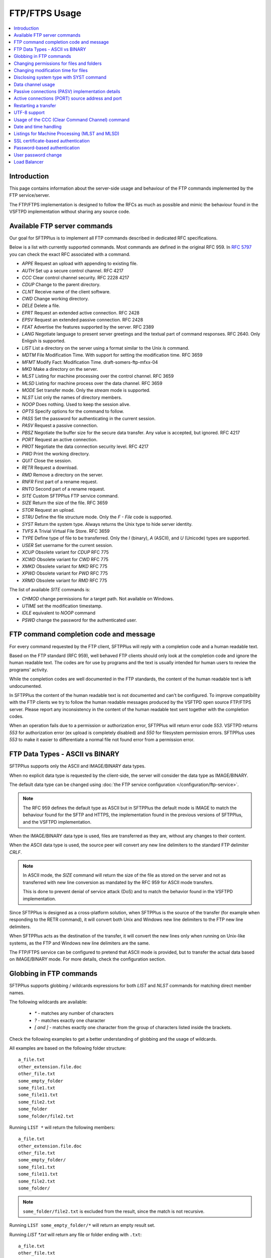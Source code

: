 FTP/FTPS Usage
==============

..  contents:: :local:


Introduction
------------

This page contains information about the server-side usage
and behaviour of the FTP commands implemented by the FTP service/server.

The FTP/FTPS implementation is designed to follow the RFCs as much as possible
and mimic the behaviour found in the VSFTPD implementation without sharing
any source code.


Available FTP server commands
-----------------------------

Our goal for SFTPPlus is to implement all FTP commands described in
dedicated RFC specifications.

Below is a list with currently supported commands.
Most commands are defined in the original RFC 959.
In `RFC 5797 <https://tools.ietf.org/html/rfc5797#page-6>`_ you can check
the exact RFC associated with a command.

* `APPE` Request an upload with appending to existing file.
* `AUTH` Set up a secure control channel. RFC 4217
* `CCC` Clear control channel security. RFC 2228 4217
* `CDUP` Change to the parent directory.
* `CLNT` Receive name of the client software.
* `CWD` Change working directory.
* `DELE` Delete a file.
* `EPRT` Request an extended active connection. RFC 2428
* `EPSV` Request an extended passive connection. RFC 2428
* `FEAT` Advertise the features supported by the server. RFC 2389
* `LANG` Negotiate language to present server greetings and the textual part
  of command responses. RFC 2640. Only Enligsh is supported.
* `LIST` List a directory on the server using a format similar to the Unix
  `ls` command.
* `MDTM` File Modification Time. With support for setting the modification
  time. RFC 3659
* `MFMT` Modify Fact: Modification Time. draft-somers-ftp-mfxx-04
* `MKD` Make a directory on the server.
* `MLST` Listing for machine processing over the control channel. RFC 3659
* `MLSD` Listing for machine process over the data channel. RFC 3659
* `MODE` Set transfer mode. Only the `stream` mode is supported.
* `NLST` List only the names of directory members.
* `NOOP` Does nothing. Used to keep the session alive.
* `OPTS` Specify options for the command to follow.
* `PASS` Set the password for authenticating in the current session.
* `PASV` Request a passive connection.
* `PBSZ` Negotiate the buffer size for the secure data transfer. Any value is
  accepted, but ignored. RFC 4217
* `PORT` Request an active connection.
* `PROT` Negotiate the data connection security level. RFC 4217
* `PWD` Print the working directory.
* `QUIT` Close the session.
* `RETR` Request a download.
* `RMD` Remove a directory on the server.
* `RNFR` First part of a rename request.
* `RNTO` Second part of a rename request.
* `SITE` Custom SFTPPlus FTP service command.
* `SIZE` Return the size of the file. RFC 3659
* `STOR` Request an upload.
* `STRU` Define the file structure mode. Only the `F - File` code is
  supported.
* `SYST` Return the system type. Always returns the Unix type to hide server
  identity.
* `TVFS` A Trivial Virtual File Store. RFC 3659
* `TYPE` Define type of file to be transferred. Only the `I` (binary),
  `A` (ASCII), and `U` (Unicode) types are supported.
* `USER` Set username for the current session.
* `XCUP` Obsolete variant for `CDUP` RFC 775
* `XCWD` Obsolete variant for `CWD` RFC 775
* `XMKD` Obsolete variant for `MKD` RFC 775
* `XPWD` Obsolete variant for `PWD` RFC 775
* `XRMD` Obsolete variant for `RMD` RFC 775

The list of available `SITE` commands is:

* `CHMOD` change permissions for a target path. Not available on Windows.
* `UTIME` set the modification timestamp.
* `IDLE` equivalent to `NOOP` command
* `PSWD` change the password for the authenticated user.


FTP command completion code and message
---------------------------------------

For every command requested by the FTP client, SFTPPlus will reply with a
completion code and a human readable text.

Based on the FTP standard (RFC 959), well behaved FTP clients should only look
at the completion code and ignore the human readable text.
The codes are for use by programs and the text is usually intended for
human users to review the programs' activity.

While the completion codes are well documented in the FTP standards, the
content of the human readable text is left undocumented.

In SFTPPlus the content of the human readable text is not documented and
can't be configured. To improve compatibility with the FTP clients we try to
follow the human readable messages produced by the VSFTPD open source FTP/FTPS
server.
Please report any inconsistency in the content of the human readable
text sent together with the completion codes.

When an operation fails due to a permission or authorization error, SFTPPlus
will return error code `553`.
VSFTPD returns `553` for authorization error (ex upload is completely disabled)
and `550` for filesystem permission errors.
SFTPPlus uses `553` to make it easier to differentiate a normal file not found
error from a permission error.


FTP Data Types - ASCII vs BINARY
--------------------------------

SFTPPlus supports only the ASCII and IMAGE/BINARY data types.

When no explicit data type is requested by the client-side, the server will
consider the data type as IMAGE/BINARY.

The default data type can be changed using
:doc:`the FTP service configuration </configuration/ftp-service>`.

..  note::
    The RFC 959 defines the default type as ASCII but in SFTPPlus the default
    mode is IMAGE to match the behaviour found for the SFTP and HTTPS,
    the implementation found in the previous versions of SFTPPlus,
    and the VSFTPD implementation.

When the IMAGE/BINARY data type is used, files are transferred as they are,
without any changes to their content.

When the ASCII data type is used, the source peer will convert any new line
delimiters to the standard FTP delimiter `CRLF`.

..  note::
    In ASCII mode, the `SIZE` command will return the size of the file as
    stored on the server and not as transferred with new line conversion as
    mandated by the RFC 959 for ASCII mode transfers.

    This is done to prevent denial of service attack (DoS) and to match the
    behavior found in the VSFTPD implementation.

Since SFTPPlus is designed as a cross-platform solution, when SFTPPlus is the
source of the transfer (for example when responding to the RETR command), it
will convert both Unix and Windows new line delimiters to the FTP new line
delimiters.

When SFTPPlus acts as the destination of the transfer, it will convert the
new lines only when running on Unix-like systems, as the FTP and Windows new
line delimiters are the same.

The FTP/FTPS service can be configured to pretend that ASCII mode is provided,
but to transfer the actual data based on IMAGE/BINARY mode.
For more details, check the configuration section.


Globbing in FTP commands
------------------------

SFTPPlus supports globbing / wildcards expressions for both
`LIST` and `NLST` commands for matching direct member names.

The following wildcards are available:

 * `*` - matches any number of characters
 * `?` - matches exactly one character
 * `[ and ]` - matches exactly one character from the group of characters
   listed inside the brackets.

Check the following examples to get a better understanding of globbing
and the usage of wildcards.

All examples are based on the following folder structure::

    a_file.txt
    other_extension.file.doc
    other_file.txt
    some_empty_folder
    some_file1.txt
    some_file11.txt
    some_file2.txt
    some_folder
    some_folder/file2.txt

Running ``LIST *`` will return the following members::

    a_file.txt
    other_extension.file.doc
    other_file.txt
    some_empty_folder/
    some_file1.txt
    some_file11.txt
    some_file2.txt
    some_folder/

..  note::
    ``some_folder/file2.txt`` is excluded from the result, since the match
    is not recursive.

Running ``LIST some_empty_folder/*`` will return an empty result set.

Running `LIST *.txt` will return any file or folder ending with ``.txt``::

    a_file.txt
    other_file.txt
    some_file1.txt
    some_file11.txt
    some_file2.txt

Running `LIST some_file?.txt` will return::

    some_file1.txt
    some_file2.txt

..  note::
    ``some_file11.txt`` is excluded from the result since ``?`` matches a
    single character only.

Running ``LIST [ao]*`` will return any file or folder starting with ``a`` or
``o``::

    a_file.txt
    other_extension.file.doc
    other_file.txt

Running ``LIST [bc]*`` will return an empty result set since no file or
folder starts with ``b`` or ``c``.

Globbing will not work if applied recursively.

Any of the commands listed below will result in a failure::

    ftp> LIST */file*
    ftp> LIST some_*/file2.txt
    ftp> NLST som?/*

Both LIST and NLST commands will only list direct (first level) folder members.


Changing permissions for files and folders
------------------------------------------

On Unix-like systems, the server supports the `SITE CHMOD` command, which
allows changing permissions for a target path.

`SITE CHMOD` is not specified in the FTP standard and it is not available
on Windows, since permissions on Windows are different from those on Unix-like
systems.

The syntax for the `SITE CHMOD` command is::

    ftp> SITE CHMOD mode path

where `mode` is an octal permission mode and `path` is the targeted path.

To change the permissions to `644` for file ``some/file name.txt``, the command
is::

    ftp> SITE CHMOD 644 some/file name.txt

..  note::
    The server will only consider the significant bits from the
    requested permissions and ignore any extra bits. This is why setting
    a mode like 10000644 will succeed.


Changing modification time for files
------------------------------------

The `MDTM`, 'MFMT' or `SITE UTIME` commands can be used for setting the
modification time of a file.

The date and time are handed using GMT.

To get the modification time for the file ``some/file name.txt``, the command
and the response are::

    < MDTM some/file name.txt
    > 213 20160705132316

To change the modification time to the 24th of September 2014 for file
``some/file name.txt``, the command and the response are::

    < MDTM 20160929043300 some/file name.txt
    > 213 File modification time set.

   > MFMT 20160929043300 some/file name.txt
   < 213 Modify=20160929043300; some/file name.txt

   > SITE UTIME 20160929043300 some/file name.txt
   < 213 File modification time set.

Modification time can be read and set for files and directories.

Time can also be set using milliseconds by using the input formated as
exemplified below::

   > MFMT 20160929043300.14312 some/file name.txt
   < 213 Modify=20160929043300.14312; some/file name.txt


Disclosing system type with SYST command
----------------------------------------

When the SYST command is issued to the server, the FTP client wants to know
the operating system type used by the server.
To prevent any potential security issue and to keep the operating system
anonymous, the server will always respond with a generic `UNIX Type: L8`
answer.


Data channel usage
------------------

Based on FTP specifications, all commands are sent using a dedicated
command channel.
Command responses are sent by the server using the same channel.

All data transfers, including folder listing, are sent over a different
data channel.
Only a single data channel can be active at any given time.

This is how the FTP implementation behaves when for example it receives both
PASV and PORT command for a data channel which was not yet used::

    < PASV
    > 227 Entering Passive Mode (127,0,0,1,35,40).
    > PORT 127,0,0,1,35,41

    FTP COMMAND PAUSE HERE UNTIL PASV REQUEST TIMES OUT

    < 200 PORT OK
    < 125 Data connection already open, starting transfer
    drwxrwxr-x   3 1001      1001                 4096 Jul 24 12:00 man

When a data channel is active and the client requests a new data channel,
the previous data channel is forcibly closed, even if already connected,
and a new data channel is created.


Passive connections (PASV) implementation details
-------------------------------------------------

When a client requests the PASV command, SFTPPlus will open the data
connection and waits for the client to connect to the new data channel.
Unless the client connects to the data channel, no other command is processed.

When the FTP/FTPS service is accessed from behind a NAT, using the standard
`PASV` commands, clients will get a response containing the server internal
IP address, rather than the external address used by the NAT server.
This is not an implementation error in SFTPPlus, but a design problem
of the standard PASV command, which was defined in 1985 in RFC 959.

RFC 2428 was created to solve this problem and it adds `EPSV` command
(extended PASV).
Whenever possible, FTP clients are encouraged to use EPSV rather than PASV and
EPRT rather than PORT command.

In the case that you have legacy FTP clients without EPSV support to connect to
your FTP / FTPS server from behind the NAT, the FTP service configuration
provides the `passive_address` configuration option as a way to work around
this problem.
For more details please check the
:doc:`FTP service configuration page </configuration/ftp-service>`.

When `passive_address` is defined and you have FTP clients which connect
from the same LAN (not passing the NAT), they will still get the NAT
IP address in PASV responses.
As a way to get around this, you can create a new FTP service, on a different
port, dedicated to internal LAN clients.
For this new service, leave the `passive_address` configuration option empty.


Active connections (PORT) source address and port
-------------------------------------------------

For active connection, an FTP or FTPS server will initiate the data channel
connection as a TCP client.

For these connection types, the destination address and port are specified
by the client as part of the `PORT` / `EPRT` commands.

By default, for these connections, SFTPPlus will use any **source** address or
source port, letting the operating system choose the actual value.
Most operating systems will use a port number in the range allocated to
the `ephemeral ports <https://en.wikipedia.org/wiki/Ephemeral_port>`_.

Some (legacy) FTP clients require that all active data channel connections
are initiated from port 20 or a different configurable port.

You can also use a single source port in the case when the outgoing traffic
should be filtered by the firewall.

SFTPPlus can be configured to use a specific source port number.
For more details please check the
:doc:`FTP service configuration page </configuration/ftp-service>`.


Restarting a transfer
---------------------

Support for restarting an upload/append or download request is provided using
the FTP `REST` command.

After a successful or failed transfer, the offset is always set to 0.

When `REST` is used together with the `APPE` command, it will behave just like
the `STOR` command.
That is, the data is not appended, but will be stored at the specified offset.


UTF-8 support
-------------

SFTPPlus will always use the UTF-8 encoding for file names and paths.

Support for UTF-8 is advertised by the FTP server in the response of the
FEAT command and `OPTS UTF8` command is supported as well.


.. _operation-ftps-ccc:

Usage of the CCC (Clear Command Channel) command
------------------------------------------------

The CCC command is defined in `RFC 2228 <https://tools.ietf.org/html/rfc2228>`_
and `RFC4217 <https://tools.ietf.org/html/rfc4217>`_.

If the server and client support the CCC command, it can be used to revert a
control channel connection protected using SSL/TLS to plain text mode, no
security.

The usage of the CCC decreases the security of the connection.

Most firewall devices can only inspect unencrypted PASV/PORT commands in order
to open the expected data port (port negotiated by server-client) in an
automatic manner.

The usage of the CCC can be avoided by defining a static port range for the
data connections.

If static port range for the data connection does not meet your requirements,
the usage of the CCC command can be used to implement an authentication
process which is still secured by TLS/SSL.

In most of the scenarios, the CCC command is used to shut down the SSL/TLS
layer after the authentication step.
The rest of the control channel communication will be done over an unencrypted
connection.

On the **server-side**, when the CCC command is requested by a client,
the SFTPPlus server will always initiate the SSL/TLS shutdown,
after the reply is sent to the client.
That is, the reply to the CCC command is still sent over a protected
connection.

On the **client-side**, while the CCC command takes no argument,
it can be implemented in two modes:

* **passive mode** - client-side will not initiate the shutdown,
    but instead, wait for the server-side to do it.
    Will not reply to the shutdown from the server

* **active mode** - not supported yet - client-side initiates the shutdown
    and waits for a reply from the server, before sending further commands.


Date and time handling
----------------------

SFTPPlus will display the modified date and time of a file using the format
of the Unix `ls` command.

The date and time are displayed using the server's local timezone.

Files and folder modified in the current year will have the year omitted and
will show the time with a precision of seconds, include hour and seconds.

Here is an example for a file and folder for current year::

    -rw-rw-r--   1 John      srv           18 Sep 04 11:26 test_file
    drwxrwxr-x   2 Mark      adm         4096 Aug 13 12:01 remote_get_dir

When the files or folders are modified in the previous years, the result
will include the modified year but will omit the time.

Here is an example for a file and folder for previous years::

    -rw-rw-r--   1 John      srv           18 Feb 28 2014 test_file
    drwxrwxr-x   2 Mark      adm         4096 Apr 17 2012 remote_get_dir

MLST, MLSD and other commands designed for machine processing
will show the time in UTC timezone as specified in the RFCs.


Listings for Machine Processing (MLST and MLSD)
-----------------------------------------------

As documented in `RFC 3659 <https://tools.ietf.org/html/rfc3659#section-7>`_,
the MLST and MLSD commands are intended to standardize
the file and directory information returned by the FTP server.

The following facts (file attributes are supported):

* size
* type, with `OS.unix=slink` for symbolic links.
* perm
* modify
* unique

When MLST is requested, the full path is always displayed.

When MLSD is requested the target directory is displayed with full path,
while all members are the target directory are displayed with only their
names.

When requesting MLSD for a file, the server will respond with a more
specific `550 Requested action not taken: /path is not a directory` error,
rather than `501 Syntax error in parameters or arguments` as documented in
the RFC.


SSL certificate-based authentication
------------------------------------

SSL certificate-based authentication allows clients to authenticate using
username and SSL certificate pair credentials.
A password is no longer required in this case.

This applies to both implicit FTPS (FTPIS) and explicit FTPES (FTPES) and is
not available for plain FTP.

Note that while the page references SSL certificate authentication,
the certification in question is the PKI X.509 certificate format.

If you are intending to generate an X.509 SSL self-signed certificate and/or
implementing mutual X.509 SSL authentication using only self-signed
certificates please go to the
:doc:`Q and A section for the FTP and FTPS Service </q-and-a>`.

To enable SSL certificate-based authentication, set the following option inside
the FTP/FTPS service configuration section (located by default in
configuration/server.ini)::

    [services/03288e36-cf6b-4bd5-a9be-f421372f17e6]
    type = ftp
    name = FTPS Explicit Server
    ftps_explicit_enabled: Yes

    enable_ssl_certificate_authentication = Yes

In the Local Manager FTPS services configuration, set to
`Enable SSL certificate-based authentication`.

This option is enabled by default, so you should already have this option set.

FTPS clients who want to authenticate using username and SSL certificate will
have to send an SSL certificate signed by an allowed Certificate Authority
(CA), as configured by the `ssl_certificate_authority` configuration option.
The SSL certificate presented by the client should have the value of the
Common Name (CN) field match the authenticated username.

Each account should have `allow_certificate_authentication = yes`
(Allow SSL certificates` in Local Manager) or enabled by group inheritance.

Based on the following account configuration, SSL certificate authentication
is enabled, and FTPS clients should provide a certificate issued for
CN ``JohnD`` ::

    [accounts/03288e36-cf6b-4bd5-a9be-f421372f17e6]
    name = JohnD
    allow_certificate_authentication = Yes

The CN field and username matching is case-sensitive.
A certificate issued for CN ``JohnD`` will not be valid for an account
with name ``johnd`` (all lowercase).

Setting `enable_ssl_certificate_authentication = No` will disable SSL-based
authentication and accounts will have to authenticate using other methods,
like username and password.

After disabling SSL certificate-based authentication, you must check that
password-based authentication is enabled.
Otherwise, clients will have no other authentication method available to log
in::

    [services/03288e36-cf6b-4bd5-a9be-f421372f17e6]
    type = ftpsi
    name = FTPS Implicit Server

    enable_ssl_certificate_authentication = No
    enable_password_authentication = Yes


Password-based authentication
-----------------------------

Password-based authentication is the most common authentication method used
with FTP and FTPS.

To enable/disable it use the `enable_password_authentication` configuration
option available for each FTP or FTPS services.

When disabling password authentication, make sure other authentication methods
are enabled.
For example, the following configuration disables password authentication
and enables SSL-based authentication::

    [services/03288e36-cf6b-4bd5-a9be-f421372f17e6]
    name = FTPS Implicit Server
    type = ftpsi

    enable_password_authentication = no
    enable_ssl_certificate_authentication = Yes


User password change
--------------------

You can configure an account to allow updating its own password.
When enabled, users can change their password over the FTP and FTPS protocol
using the `SITE PSWD` command.

To change the password, users must provide the current password.

When changing the password, both current and new passwords are provided in
text format.

Here is an example of changing the current password
`correcthorsebatterystaple` to new password `Ltime@go-inag~faaa!`::

    SITE PSWD correcthorsebatterystaple Ltime@go-inag~faaa!

If the current or new password contains a space character, both passwords need
to be enclosed in double quotes and separated by a single space.
The double quotes characters from the password does not need to be
escaped in any way:

Here is an example of changing current password `Ex1st"n0w"` with
`Wow doestcst`. Note that the current password contains double quotes
characters::

    SITE PSWD "Ex1st"n0w"" "Wow doestcst"

..  note::
    The current or new passwords can't contain the `" "` string
    (double quotes followed by one space, followed again by double quotes).


Load Balancer
-------------

The FTP/FTPS services of SFTPPlus can be integrated in a DNS-based
load balancing solution.

FTP/FTPS services can function behind a layer 4 load balancer,
as long as **only active data connections** are used.

SFTPPlus requires no extra configuration when using a layer 4 TCP balancer
with active data connections.

When functioning behind a DNS load balancer,
each FTP/FTPS node needs to have the `passive_ip_address` configured to its
own IP.

You can't use a layer 4 TCP load balancer with **passive data connections**.
This is because SFTPPlus server will use 2 independent connections
for a passive data connection,
one for the FTP command and the other for the FTP data.

With load balancing it is possible that those 2 connections
are sometimes directed to 2 different SFTPPlus servers.

For passive data connection we recommend using a **DNS load balancer** or
switch to using the SFTP protocol.

AWS Network Load Balancer and Azure Load Balancer are examples of layer 4
load balancers.
